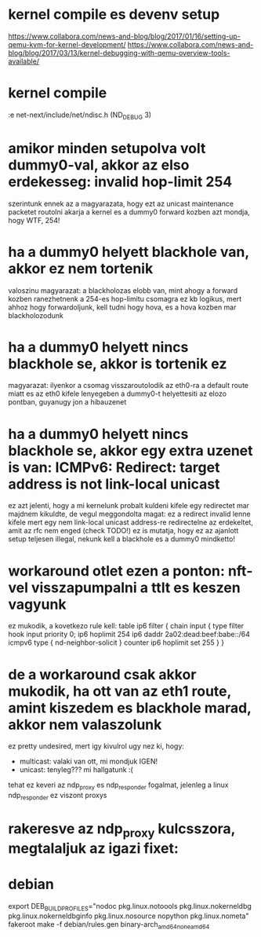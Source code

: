 * kernel compile es devenv setup
https://www.collabora.com/news-and-blog/blog/2017/01/16/setting-up-qemu-kvm-for-kernel-development/
https://www.collabora.com/news-and-blog/blog/2017/03/13/kernel-debugging-with-qemu-overview-tools-available/
* kernel compile
:e net-next/include/net/ndisc.h (ND_DEBUG 3)
* amikor minden setupolva volt dummy0-val, akkor az elso erdekesseg: invalid hop-limit 254
szerintunk ennek az a magyarazata, hogy ezt az unicast maintenance packetet routolni akarja a kernel
es a dummy0 forward kozben azt mondja, hogy WTF, 254!
* ha a dummy0 helyett blackhole van, akkor ez nem tortenik
valoszinu magyarazat: a blackholozas elobb van, mint ahogy a forward kozben ranezhetnenk a 254-es hop-limitu csomagra
ez kb logikus, mert ahhoz hogy forwardoljunk, kell tudni hogy hova, es a hova kozben mar blackholozodunk
* ha a dummy0 helyett nincs blackhole se, akkor is tortenik ez
magyarazat: ilyenkor a csomag visszaroutolodik az eth0-ra a default route miatt
es az eth0 kifele lenyegeben a dummy0-t helyettesiti az elozo pontban, guyanugy jon a hibauzenet
* ha a dummy0 helyett nincs blackhole se, akkor egy extra uzenet is van: ICMPv6: Redirect: target address is not link-local unicast
ez azt jelenti, hogy a mi kernelunk probalt kuldeni kifele egy redirectet
mar majdnem kikuldte, de vegul meggondolta magat: ez a redirect invalid lenne kifele
mert egy nem link-local unicast address-re redirectelne az erdekeltet, amit az rfc nem enged (check TODO!)
ez is mutatja, hogy ez az ajanlott setup teljesen illegal, nekunk kell a blackhole es a dummy0 mindketto!
* workaround otlet ezen a ponton: nft-vel visszapumpalni a ttlt es keszen vagyunk
ez mukodik, a kovetkezo rule kell:
table ip6 filter {
	chain input {
		type filter hook input priority 0;
		ip6 hoplimit 254 ip6 daddr 2a02:dead:beef:babe::/64 icmpv6 type { nd-neighbor-solicit } counter ip6 hoplimit set 255
	}
}
* de a workaround csak akkor mukodik, ha ott van az eth1 route, amint kiszedem es blackhole marad, akkor nem valaszolunk
ez pretty undesired, mert igy kivulrol ugy nez ki, hogy:
  - multicast: valaki van ott, mi mondjuk IGEN!
  - unicast: tenyleg??? mi hallgatunk :(

tehat ez keveri az ndp_proxy es ndp_responder fogalmat, jelenleg a linux ndp_responder ez viszont proxys
* rakeresve az ndp_proxy kulcsszora, megtalaljuk az igazi fixet:
* debian
export DEB_BUILD_PROFILES="nodoc pkg.linux.notoools pkg.linux.nokerneldbg pkg.linux.nokerneldbginfo pkg.linux.nosource nopython pkg.linux.nometa"
fakeroot make -f debian/rules.gen binary-arch_amd64_none_amd64
